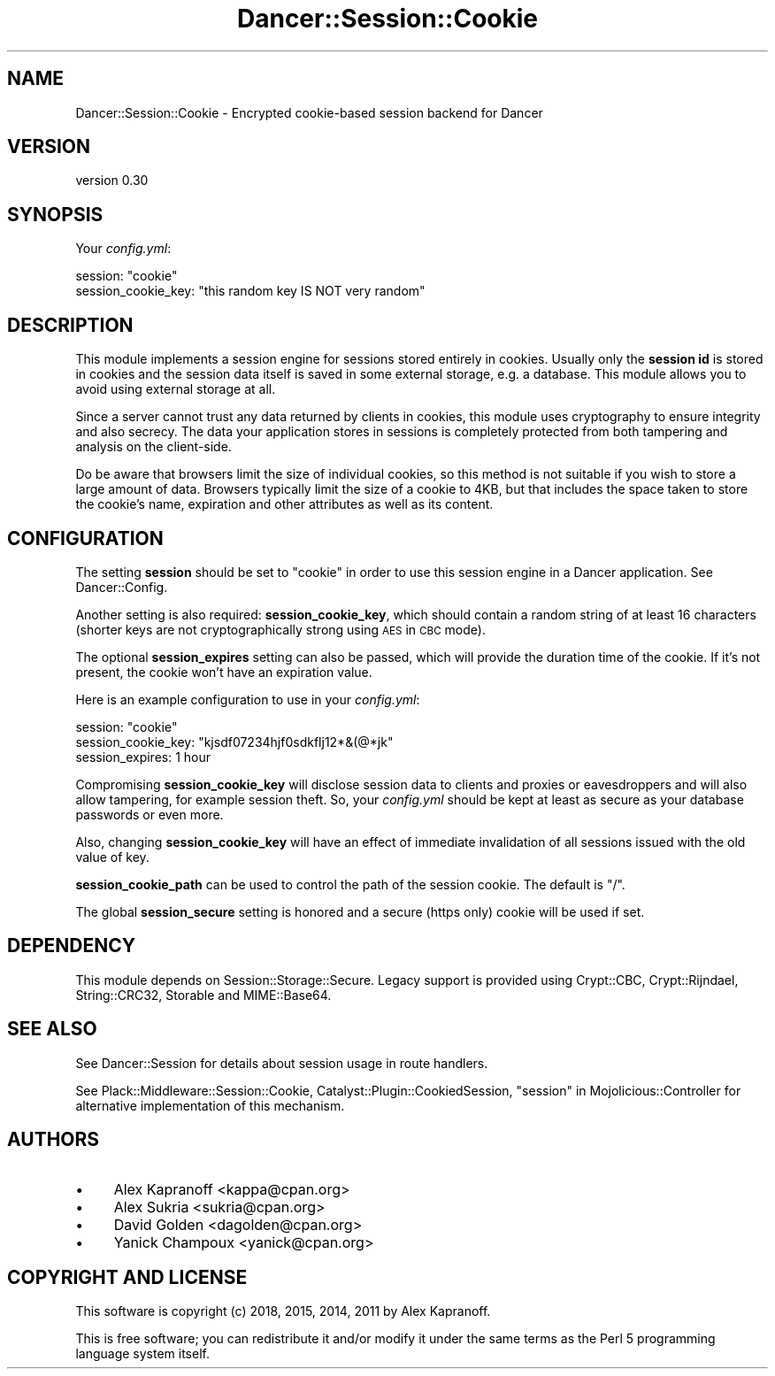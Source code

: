 .\" Automatically generated by Pod::Man 4.14 (Pod::Simple 3.40)
.\"
.\" Standard preamble:
.\" ========================================================================
.de Sp \" Vertical space (when we can't use .PP)
.if t .sp .5v
.if n .sp
..
.de Vb \" Begin verbatim text
.ft CW
.nf
.ne \\$1
..
.de Ve \" End verbatim text
.ft R
.fi
..
.\" Set up some character translations and predefined strings.  \*(-- will
.\" give an unbreakable dash, \*(PI will give pi, \*(L" will give a left
.\" double quote, and \*(R" will give a right double quote.  \*(C+ will
.\" give a nicer C++.  Capital omega is used to do unbreakable dashes and
.\" therefore won't be available.  \*(C` and \*(C' expand to `' in nroff,
.\" nothing in troff, for use with C<>.
.tr \(*W-
.ds C+ C\v'-.1v'\h'-1p'\s-2+\h'-1p'+\s0\v'.1v'\h'-1p'
.ie n \{\
.    ds -- \(*W-
.    ds PI pi
.    if (\n(.H=4u)&(1m=24u) .ds -- \(*W\h'-12u'\(*W\h'-12u'-\" diablo 10 pitch
.    if (\n(.H=4u)&(1m=20u) .ds -- \(*W\h'-12u'\(*W\h'-8u'-\"  diablo 12 pitch
.    ds L" ""
.    ds R" ""
.    ds C` ""
.    ds C' ""
'br\}
.el\{\
.    ds -- \|\(em\|
.    ds PI \(*p
.    ds L" ``
.    ds R" ''
.    ds C`
.    ds C'
'br\}
.\"
.\" Escape single quotes in literal strings from groff's Unicode transform.
.ie \n(.g .ds Aq \(aq
.el       .ds Aq '
.\"
.\" If the F register is >0, we'll generate index entries on stderr for
.\" titles (.TH), headers (.SH), subsections (.SS), items (.Ip), and index
.\" entries marked with X<> in POD.  Of course, you'll have to process the
.\" output yourself in some meaningful fashion.
.\"
.\" Avoid warning from groff about undefined register 'F'.
.de IX
..
.nr rF 0
.if \n(.g .if rF .nr rF 1
.if (\n(rF:(\n(.g==0)) \{\
.    if \nF \{\
.        de IX
.        tm Index:\\$1\t\\n%\t"\\$2"
..
.        if !\nF==2 \{\
.            nr % 0
.            nr F 2
.        \}
.    \}
.\}
.rr rF
.\" ========================================================================
.\"
.IX Title "Dancer::Session::Cookie 3"
.TH Dancer::Session::Cookie 3 "2018-03-11" "perl v5.32.0" "User Contributed Perl Documentation"
.\" For nroff, turn off justification.  Always turn off hyphenation; it makes
.\" way too many mistakes in technical documents.
.if n .ad l
.nh
.SH "NAME"
Dancer::Session::Cookie \- Encrypted cookie\-based session backend for Dancer
.SH "VERSION"
.IX Header "VERSION"
version 0.30
.SH "SYNOPSIS"
.IX Header "SYNOPSIS"
Your \fIconfig.yml\fR:
.PP
.Vb 2
\&    session: "cookie"
\&    session_cookie_key: "this random key IS NOT very random"
.Ve
.SH "DESCRIPTION"
.IX Header "DESCRIPTION"
This module implements a session engine for sessions stored entirely
in cookies. Usually only the \fBsession id\fR is stored in cookies and
the session data itself is saved in some external storage, e.g.
a database. This module allows you to avoid using external storage at
all.
.PP
Since a server cannot trust any data returned by clients in cookies, this
module uses cryptography to ensure integrity and also secrecy. The
data your application stores in sessions is completely protected from
both tampering and analysis on the client-side.
.PP
Do be aware that browsers limit the size of individual cookies, so this method
is not suitable if you wish to store a large amount of data.  Browsers typically
limit the size of a cookie to 4KB, but that includes the space taken to store
the cookie's name, expiration and other attributes as well as its content.
.SH "CONFIGURATION"
.IX Header "CONFIGURATION"
The setting \fBsession\fR should be set to \f(CW\*(C`cookie\*(C'\fR in order to use this session
engine in a Dancer application. See Dancer::Config.
.PP
Another setting is also required: \fBsession_cookie_key\fR, which should
contain a random string of at least 16 characters (shorter keys are
not cryptographically strong using \s-1AES\s0 in \s-1CBC\s0 mode).
.PP
The optional \fBsession_expires\fR setting can also be passed,
which will provide the duration time of the cookie. If it's not present, the
cookie won't have an expiration value.
.PP
Here is an example configuration to use in your \fIconfig.yml\fR:
.PP
.Vb 3
\&    session: "cookie"
\&    session_cookie_key: "kjsdf07234hjf0sdkflj12*&(@*jk"
\&    session_expires: 1 hour
.Ve
.PP
Compromising \fBsession_cookie_key\fR will disclose session data to
clients and proxies or eavesdroppers and will also allow tampering,
for example session theft. So, your \fIconfig.yml\fR should be kept at
least as secure as your database passwords or even more.
.PP
Also, changing \fBsession_cookie_key\fR will have an effect of immediate
invalidation of all sessions issued with the old value of key.
.PP
\&\fBsession_cookie_path\fR can be used to control the path of the session
cookie.  The default is \f(CW\*(C`/\*(C'\fR.
.PP
The global \fBsession_secure\fR setting is honored and a secure (https
only) cookie will be used if set.
.SH "DEPENDENCY"
.IX Header "DEPENDENCY"
This module depends on Session::Storage::Secure.  Legacy support is provided
using Crypt::CBC, Crypt::Rijndael, String::CRC32, Storable and
MIME::Base64.
.SH "SEE ALSO"
.IX Header "SEE ALSO"
See Dancer::Session for details about session usage in route handlers.
.PP
See Plack::Middleware::Session::Cookie,
Catalyst::Plugin::CookiedSession, \*(L"session\*(R" in Mojolicious::Controller for alternative implementation of this mechanism.
.SH "AUTHORS"
.IX Header "AUTHORS"
.IP "\(bu" 4
Alex Kapranoff <kappa@cpan.org>
.IP "\(bu" 4
Alex Sukria <sukria@cpan.org>
.IP "\(bu" 4
David Golden <dagolden@cpan.org>
.IP "\(bu" 4
Yanick Champoux <yanick@cpan.org>
.SH "COPYRIGHT AND LICENSE"
.IX Header "COPYRIGHT AND LICENSE"
This software is copyright (c) 2018, 2015, 2014, 2011 by Alex Kapranoff.
.PP
This is free software; you can redistribute it and/or modify it under
the same terms as the Perl 5 programming language system itself.
